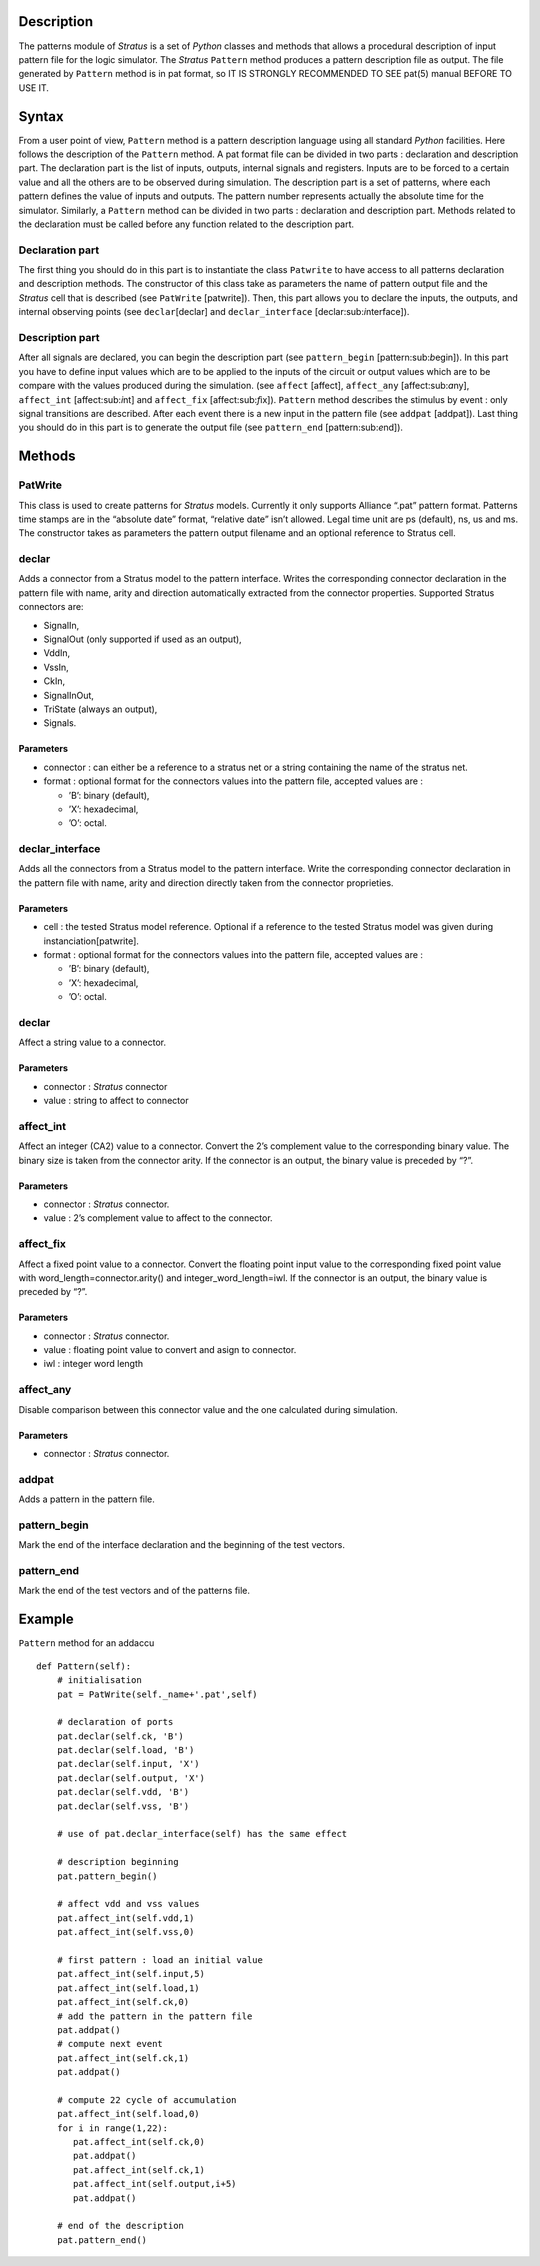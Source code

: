 

Description
===========

The patterns module of *Stratus* is a set of *Python* classes and
methods that allows a procedural description of input pattern file for
the logic simulator. The *Stratus* ``Pattern`` method produces a pattern
description file as output. The file generated by ``Pattern`` method is
in pat format, so IT IS STRONGLY RECOMMENDED TO SEE pat(5) manual BEFORE
TO USE IT.

Syntax
======

From a user point of view, ``Pattern`` method is a pattern description
language using all standard *Python* facilities. Here follows the
description of the ``Pattern`` method.
A pat format file can be divided in two parts : declaration and
description part.
The declaration part is the list of inputs, outputs, internal signals
and registers. Inputs are to be forced to a certain value and all the
others are to be observed during simulation.
The description part is a set of patterns, where each pattern defines
the value of inputs and outputs. The pattern number represents actually
the absolute time for the simulator.
Similarly, a ``Pattern`` method can be divided in two parts :
declaration and description part. Methods related to the declaration
must be called before any function related to the description part.

Declaration part
----------------

The first thing you should do in this part is to instantiate the class
``Patwrite`` to have access to all patterns declaration and description
methods. The constructor of this class take as parameters the name of
pattern output file and the *Stratus* cell that is described (see
``PatWrite`` [patwrite]).
Then, this part allows you to declare the inputs, the outputs, and
internal observing points (see ``declar``\ [declar] and
``declar_interface`` [declar:sub:`i`\ nterface]).

Description part
----------------

After all signals are declared, you can begin the description part (see
``pattern_begin`` [pattern:sub:`b`\ egin]). In this part you have to
define input values which are to be applied to the inputs of the circuit
or output values which are to be compare with the values produced during
the simulation. (see ``affect`` [affect], ``affect_any``
[affect:sub:`a`\ ny], ``affect_int`` [affect:sub:`i`\ nt] and
``affect_fix`` [affect:sub:`f`\ ix]). ``Pattern`` method describes the
stimulus by event : only signal transitions are described. After each
event there is a new input in the pattern file (see ``addpat``
[addpat]). Last thing you should do in this part is to generate the
output file (see ``pattern_end`` [pattern:sub:`e`\ nd]).

Methods
=======

PatWrite
--------

This class is used to create patterns for *Stratus* models. Currently it
only supports Alliance “.pat” pattern format. Patterns time stamps are
in the “absolute date” format, “relative date” isn’t allowed. Legal time
unit are ps (default), ns, us and ms. The constructor takes as
parameters the pattern output filename and an optional reference to
Stratus cell.

declar
------

Adds a connector from a Stratus model to the pattern interface. Writes
the corresponding connector declaration in the pattern file with name,
arity and direction automatically extracted from the connector
properties.
Supported Stratus connectors are:

-  SignalIn,

-  SignalOut (only supported if used as an output),

-  VddIn,

-  VssIn,

-  CkIn,

-  SignalInOut,

-  TriState (always an output),

-  Signals.

Parameters
~~~~~~~~~~

-  connector : can either be a reference to a stratus net or a string
   containing the name of the stratus net.

-  format : optional format for the connectors values into the pattern
   file, accepted values are :

   -  ’B’: binary (default),

   -  ’X’: hexadecimal,

   -  ’O’: octal.

declar\_interface
-----------------

Adds all the connectors from a Stratus model to the pattern interface.
Write the corresponding connector declaration in the pattern file with
name, arity and direction directly taken from the connector proprieties.

Parameters
~~~~~~~~~~

-  cell : the tested Stratus model reference. Optional if a reference to
   the tested Stratus model was given during instanciation[patwrite].

-  format : optional format for the connectors values into the pattern
   file, accepted values are :

   -  ’B’: binary (default),

   -  ’X’: hexadecimal,

   -  ’O’: octal.

declar
------

Affect a string value to a connector.

Parameters
~~~~~~~~~~

-  connector : *Stratus* connector

-  value : string to affect to connector

affect\_int
-----------

Affect an integer (CA2) value to a connector. Convert the 2’s complement
value to the corresponding binary value. The binary size is taken from
the connector arity. If the connector is an output, the binary value is
preceded by “?”.

Parameters
~~~~~~~~~~

-  connector : *Stratus* connector.

-  value : 2’s complement value to affect to the connector.

affect\_fix
-----------

Affect a fixed point value to a connector. Convert the floating point
input value to the corresponding fixed point value with
word\_length=connector.arity() and integer\_word\_length=iwl. If the
connector is an output, the binary value is preceded by “?”.

Parameters
~~~~~~~~~~

-  connector : *Stratus* connector.

-  value : floating point value to convert and asign to connector.

-  iwl : integer word length

affect\_any
-----------

Disable comparison between this connector value and the one calculated
during simulation.

Parameters
~~~~~~~~~~

-  connector : *Stratus* connector.

addpat
------

Adds a pattern in the pattern file.

pattern\_begin
--------------

Mark the end of the interface declaration and the beginning of the test
vectors.

pattern\_end
------------

Mark the end of the test vectors and of the patterns file.

Example
=======

``Pattern`` method for an addaccu

::

    def Pattern(self):
        # initialisation
        pat = PatWrite(self._name+'.pat',self)

        # declaration of ports
        pat.declar(self.ck, 'B')
        pat.declar(self.load, 'B')
        pat.declar(self.input, 'X')
        pat.declar(self.output, 'X')
        pat.declar(self.vdd, 'B')
        pat.declar(self.vss, 'B')
        
        # use of pat.declar_interface(self) has the same effect

        # description beginning
        pat.pattern_begin()

        # affect vdd and vss values
        pat.affect_int(self.vdd,1)
        pat.affect_int(self.vss,0)

        # first pattern : load an initial value
        pat.affect_int(self.input,5)
        pat.affect_int(self.load,1)
        pat.affect_int(self.ck,0)
        # add the pattern in the pattern file
        pat.addpat()
        # compute next event
        pat.affect_int(self.ck,1)
        pat.addpat()

        # compute 22 cycle of accumulation
        pat.affect_int(self.load,0)
        for i in range(1,22):
           pat.affect_int(self.ck,0)
           pat.addpat()
           pat.affect_int(self.ck,1)
           pat.affect_int(self.output,i+5)
           pat.addpat()

        # end of the description
        pat.pattern_end()

